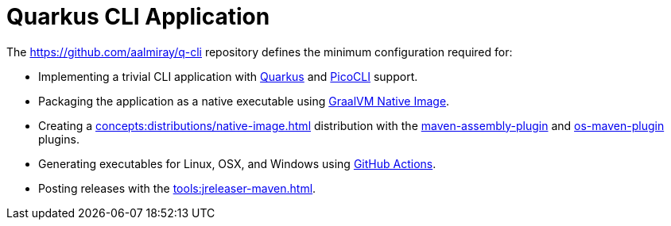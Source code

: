 = Quarkus CLI Application

The link:https://github.com/aalmiray/q-cli[] repository defines the minimum configuration required for:

 - Implementing a trivial CLI application with link:https://quarkus.io/[Quarkus] and link:https://picocli.info/[PicoCLI] support.
 - Packaging the application as a native executable using
   link:https://www.graalvm.org/[GraalVM Native Image].
 - Creating a xref:concepts:distributions/native-image.adoc[] distribution with the
   link:http://maven.apache.org/plugins/maven-assembly-plugin/[maven-assembly-plugin] and
   link:https://github.com/trustin/os-maven-plugin[os-maven-plugin] plugins.
 - Generating executables for Linux, OSX, and Windows using link:https://github.com/features/actions[GitHub Actions].
 - Posting releases with the xref:tools:jreleaser-maven.adoc[].

